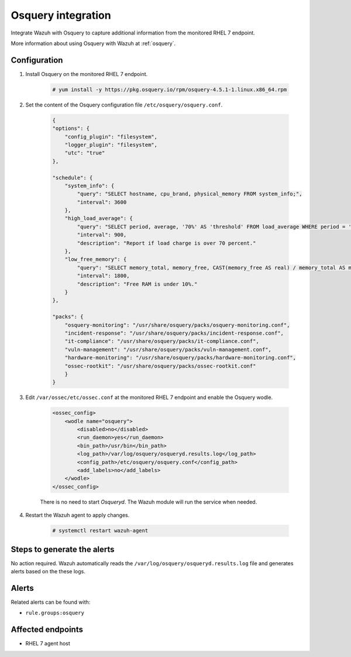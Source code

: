 .. _poc_integrate_osquery:

Osquery integration
===================

Integrate Wazuh with Osquery to capture additional information from the monitored RHEL 7 endpoint.

More information about using Osquery with Wazuh at :ref:`osquery`.

Configuration
-------------

#. Install Osquery on the monitored RHEL 7 endpoint.

    .. code-block:: console

        # yum install -y https://pkg.osquery.io/rpm/osquery-4.5.1-1.linux.x86_64.rpm

#. Set the content of the Osquery configuration file ``/etc/osquery/osquery.conf``.

    .. code-block:: JSON

        {
        "options": {
            "config_plugin": "filesystem",
            "logger_plugin": "filesystem",
            "utc": "true"
        },

        "schedule": {
            "system_info": {
                "query": "SELECT hostname, cpu_brand, physical_memory FROM system_info;",
                "interval": 3600
            },
            "high_load_average": {
                "query": "SELECT period, average, '70%' AS 'threshold' FROM load_average WHERE period = '15m' AND average > '0.7';",
                "interval": 900,
                "description": "Report if load charge is over 70 percent."
            },
            "low_free_memory": {
                "query": "SELECT memory_total, memory_free, CAST(memory_free AS real) / memory_total AS memory_free_perc, '10%' AS threshold FROM memory_info WHERE memory_free_perc < 0.1;",
                "interval": 1800,
                "description": "Free RAM is under 10%."
            }
        },

        "packs": {
            "osquery-monitoring": "/usr/share/osquery/packs/osquery-monitoring.conf",
            "incident-response": "/usr/share/osquery/packs/incident-response.conf",
            "it-compliance": "/usr/share/osquery/packs/it-compliance.conf",
            "vuln-management": "/usr/share/osquery/packs/vuln-management.conf",
            "hardware-monitoring": "/usr/share/osquery/packs/hardware-monitoring.conf",
            "ossec-rootkit": "/usr/share/osquery/packs/ossec-rootkit.conf"
            }
        }

#. Edit ``/var/ossec/etc/ossec.conf`` at the monitored RHEL 7 endpoint and enable the Osquery wodle.
  
    .. code-block:: XML

        <ossec_config>
            <wodle name="osquery">
                <disabled>no</disabled>
                <run_daemon>yes</run_daemon>
                <bin_path>/usr/bin</bin_path>
                <log_path>/var/log/osquery/osqueryd.results.log</log_path>
                <config_path>/etc/osquery/osquery.conf</config_path>
                <add_labels>no</add_labels>
            </wodle>
        </ossec_config>

    There is no need to start `Osqueryd`. The Wazuh module will run the service when needed.

#. Restart the Wazuh agent to apply changes.
  
    .. code-block:: console
    
        # systemctl restart wazuh-agent

Steps to generate the alerts
----------------------------

No action required. Wazuh automatically reads the ``/var/log/osquery/osqueryd.results.log`` file and generates alerts based on the these logs.

Alerts
------

Related alerts can be found with:

* ``rule.groups:osquery``

Affected endpoints
------------------

* RHEL 7 agent host
